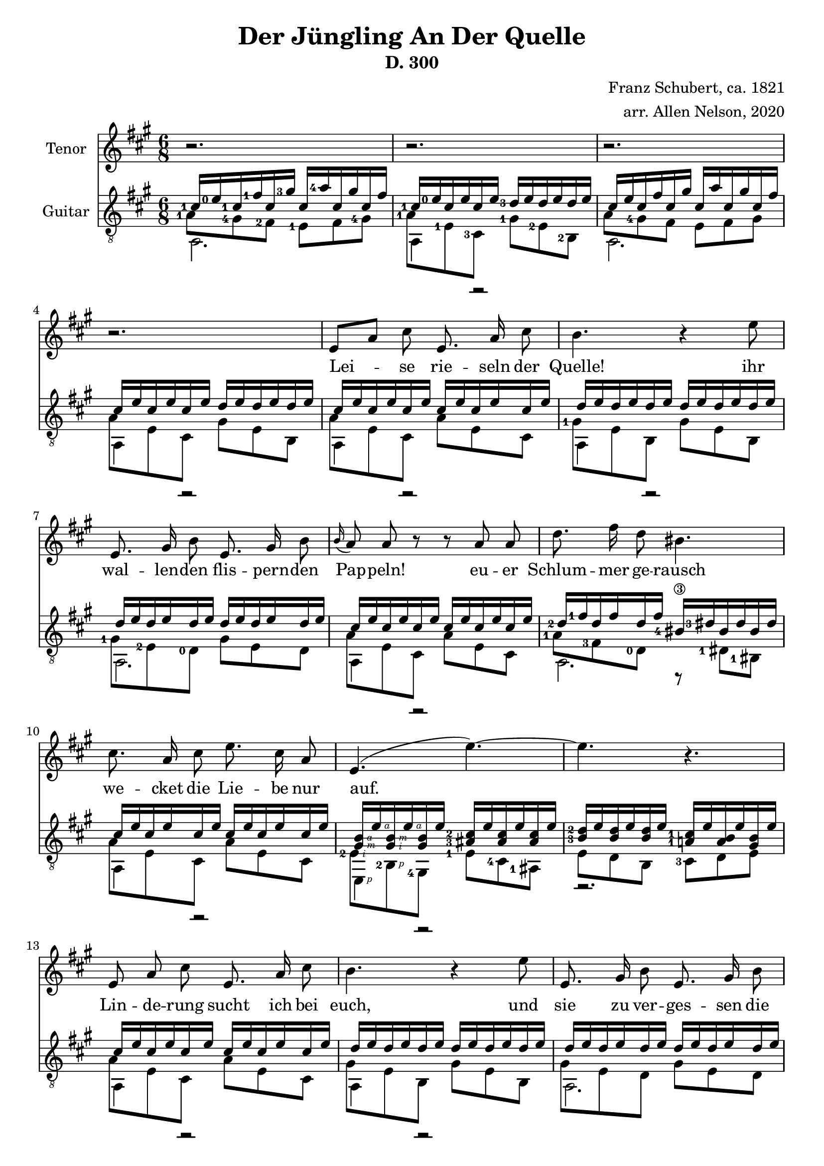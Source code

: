 \version "2.20.0"


# #(set-global-staff-size 28)

\paper {
  system-system-spacing.padding = #4
  top-system-spacing = #20
}

\header {
  title = "Der Jüngling An Der Quelle"
  subtitle = "D. 300"
  composer = "Franz Schubert, ca. 1821"
  arranger = "arr. Allen Nelson, 2020"
}

songlyrics = \lyricmode {
  Lei -- se rie -- seln der Quelle! ihr
  wal -- len -- den flis -- pern -- den Pap -- peln!
  eu -- er Schlum -- mer ge -- rausch
  we -- cket die Lie -- be nur auf.
  Lin -- de -- rung sucht ich bei euch,
  und sie zu ver -- ges -- sen die
  Sprö -- de ach, und Blät -- ter und Bach
  seuf -- zen Lou -- i -- se, dir nach, ach, und
  Blät -- ter und Bach seuf -- zen,
  Lou -- i -- se, dir nach,
  Lou -- i -- se!
  Lou -- i -- se!
}

<<
\new Staff \with {
  instrumentName = "Tenor"
}
\new Voice = "melody"
\relative {
  \key a \major
  \accidentalStyle modern
  \autoBeamOff
  r2. |
  r2. |
  r2. |
  r2. |
  e'8[ a] cis e,8. a16 cis8 |
  b4. r4 e8 |
  e,8. gis16 b8 e,8. gis16 b8 |
  \appoggiatura b16 a8 a r r a a |
  d8. fis16 d8 bis4. |
  cis8. a16 cis8 e8. cis16 a8 |
  e4.( e'~) |
  4. r |
  e,8 a cis e,8. a16 cis8 |
  b4. r4 e8 |
  e,8. gis16 b8 e,8. gis16 b8 |
  \appoggiatura b8 a4 a8 e'4 a,8 |
  f'8. e16 f8 d4. |
  e8. c16 a8 e'8. c16 a8 |
  b4. cis8[ a'] g |
  f8. e16 f8 d4. |
  e4. dis4 dis8 |
  e4.~ 8 d b |
  a4 r8 r4 cis8  |
  e2. |
  cis4 r8 r4 cis8  |
  e2. |
  cis4 r8 r4. |
  r2. |
  r2.\fermata |
}

\new Lyrics {
  \lyricsto "melody" \songlyrics
}

\new Staff \with {
  instrumentName = "Guitar"
  \override StaffSymbol.staff-space = #(magstep +1)
} <<
  \key a \major
  \time 6/8
  \clef "treble_8"
  \accidentalStyle modern
  \new Voice = "upper"
    \relative cis' {
      \voiceOne
      \set fingeringOrientations = #'(left)
      <cis-1>16 <e-0> <cis-1> <fis-1> cis <gis'-3> cis,  <a'-4> cis, gis' cis, fis
      |
      <cis-1> <e-0> cis e cis e <d-3> e d e d e
      |
      cis e cis fis cis gis' cis,  a' cis, gis' cis, fis
      |
      cis e cis e cis e d e d e d e
      |
      cis e cis e cis e cis e cis e cis e
      |
      d e d e d e d e d e d e
      |
      d e d e d e d e d e d e
      |
      cis e cis e cis e cis e cis e cis e
      |
      <d-2> <fis-1> d fis d fis <bis,-4\3> <dis-3> bis dis bis dis
      |
      cis e cis e cis e cis e cis e cis e
      |
      <gis,\rightHandFinger #3 b\rightHandFinger #4 > e'\rightHandFinger #4
      <gis,\rightHandFinger #2 b\rightHandFinger #3 > e'\rightHandFinger #4
      <gis, b> e'
      <ais,-3 cis-2 > e' <ais, cis> e' <ais, cis> e'
      |
      <b-3 d-2> e <b d> e <b d> e <a,-1 cis-1> e' <a, b> e' <gis, b> e'
      |
      cis e cis e cis e cis e cis e cis e
      |
      d e d e d e d e d e d e
      |
      d e d e d e d e d e d e
      |
      cis e cis e cis e cis e cis e cis e
      |
      <d-3> <f-1> d f d f <b,-4> <d-3> b d b d
      |
      c e c e c e c e c e c e
      |
      b e b e b e cis e cis e cis e
      |
      <d-3> <f-1> d f d f <b,-4> <d-3> b d b d
      |
      c e c e c e <a,-2 c-1> <dis-4> <a c> dis <a c> dis
      |
      <a cis> e' <a, cis> e' <a, cis> e' <gis, d'> e' <gis, d'> e' <gis, d'> e'
      |
      cis e cis fis cis gis' cis,  a' cis, gis' cis, fis
      |
      cis e cis e cis e d e d e d e
      |
      cis e cis fis cis gis' cis,  a' cis, gis' cis, fis
      |
      cis e cis e cis e d e d e d e
      |
      cis e cis e cis e cis e cis e cis e
      |
      cis e cis e cis e cis e cis e cis e
      |
      <cis e>2.\fermata
      |
    }
  \new Voice = "middle"
    \relative cis' {
      \voiceFour
      \set fingeringOrientations = #'(left)
      <a-1>8 <gis-4> <fis-2> <e-1> fis <gis-4>
      |
      <a-1> <e-1> <cis-3> <gis'-1> <e-2> <b-2>
      |
      a'8 <gis-4> fis e fis gis
      |
      a e cis gis' e b
      |
      a' e cis a' e cis
      |
      <gis'-1> e b gis' e b
      |
      <gis'-1> <e-2> <d-0> gis e d
      |
      a' e cis a' e cis
      |
      <a'-1> <fis-3> <d-0> r <dis-1> <bis-1>
      |
      a' e cis a' e cis
      |
      <e-2\rightHandFinger #2 > <b-2\rightHandFinger #1 > <gis-4>
      <e'-1> <cis-4> <ais-1>
      |
      e' d b <cis-3> d e
      |
      a e cis a' e cis
      |
      gis' e b gis' e b
      |
      gis' e d gis e d
      |
      a' e cis a' e cis
      |
      <a'-2> <f-4> <d-0> r d b
      |
      <a'-3> <e-2> <c-4> a' e c
      |
      <gis'-1> <e-2> <b-2> a' e cis
      |
      a' f d r d b
      |
      a' e c <dis-1> <c-3> <a-0>
      |
      <e'-1> <cis-3> a <e'-2> <b-2> e,
      |
      <a'-1> <gis-4> fis e fis gis
      |
      a e cis gis' e b
      |
      a'8 gis fis e fis gis
      |
      a e cis gis' e b
      |
      a' e cis a' e cis
      |
      a' e cis a' e cis
      |
      a'2.
    }
  \new Voice = "lower"
    \relative cis {
      \voiceTwo
      a2. |
      a4 r2 |
      a2. |
      a4 r2 |
      a4 r2 |
      a4 r2 |
      a2. |
      a4 r2 |
      a2. |
      a4 r2 |
      e4\rightHandFinger #1 r2 |
      r2. |
      a4 r2 |
      a4 r2 |
      a2. |
      a4 r2 |
      a4.~ 4 r8 |
      a4 r2 |
      e4. a4 r8 |
      a4.~ 4 r8 |
      \set fingeringOrientations = #'(right)
      a4. <f-1>4 r8 |
      e2. |
      a2. |
      a4 r2 |
      a4 r2 |
      a4 r2 |
      a4 r2 |
      \set fingeringOrientations = #'(down)
      <a-4>2. |
      \set fingeringOrientations = #'(left)
      <a-4 cis-3>2. |
    }
>>

>>